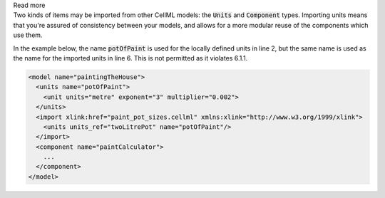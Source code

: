 .. _inform6_1:



.. container:: toggle

    .. container:: header

        Read more

    .. container:: infospec

      Two kinds of items may be imported from other CellML models: the
      :code:`Units` and :code:`Component` types.  Importing units means
      that you're assured of consistency between your models, and allows
      for a more modular reuse of the components which use them.

      In the example below, the name :code:`potOfPaint` is used for the locally
      defined units in line 2, but the same name is used as the name for the
      imported units in line 6.  This is not permitted as it violates 6.1.1.

      .. code-block:: xml

        <model name="paintingTheHouse">
          <units name="potOfPaint">
            <unit units="metre" exponent="3" multiplier="0.002">
          </units>
          <import xlink:href="paint_pot_sizes.cellml" xmlns:xlink="http://www.w3.org/1999/xlink">
            <units units_ref="twoLitrePot" name="potOfPaint"/>
          </import>
          <component name="paintCalculator">
            ...
          </component>
        </model>

